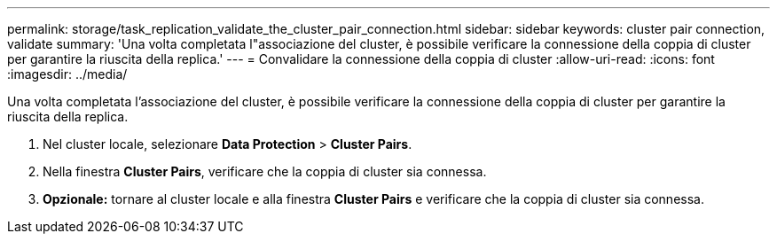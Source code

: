 ---
permalink: storage/task_replication_validate_the_cluster_pair_connection.html 
sidebar: sidebar 
keywords: cluster pair connection, validate 
summary: 'Una volta completata l"associazione del cluster, è possibile verificare la connessione della coppia di cluster per garantire la riuscita della replica.' 
---
= Convalidare la connessione della coppia di cluster
:allow-uri-read: 
:icons: font
:imagesdir: ../media/


[role="lead"]
Una volta completata l'associazione del cluster, è possibile verificare la connessione della coppia di cluster per garantire la riuscita della replica.

. Nel cluster locale, selezionare *Data Protection* > *Cluster Pairs*.
. Nella finestra *Cluster Pairs*, verificare che la coppia di cluster sia connessa.
. *Opzionale:* tornare al cluster locale e alla finestra *Cluster Pairs* e verificare che la coppia di cluster sia connessa.

